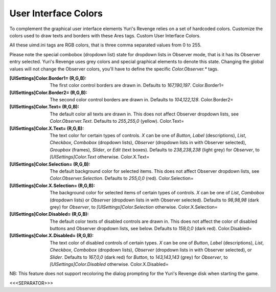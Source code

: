 User Interface Colors
~~~~~~~~~~~~~~~~~~~~~

To complement the graphical user interface elements Yuri's Revenge
relies on a set of hardcoded colors. Customize the colors used to draw
texts and borders with these Ares tags. Custom User Interface Colors.

All these uimd.ini tags are RGB colors, that is three comma separated
values from 0 to 255.

Please note the special combobox (dropdown list) state for dropdown
lists in Observer mode, that is it has its Observer entry selected.
Yuri's Revenge uses grey colors and special graphical elements to
denote this state. Changing the global values will not change the
Observer colors, you'll have to define the specific `Color.Observer.*`
tags.

:[UISettings]Color.Border1= (R,G,B): The first color control borders
  are drawn in. Defaults to `167,190,197`. Color.Border1=
:[UISettings]Color.Border2= (R,G,B): The second color control borders
  are drawn in. Defaults to `104,122,128`. Color.Border2=
:[UISettings]Color.Text= (R,G,B): The default color all texts are
  drawn in. This does not affect Observer dropdown lists, see
  `Color.Observer.Text`. Defaults to `255,255,0` (yellow). Color.Text=
:[UISettings]Color.X.Text= (R,G,B): The text color for certain types
  of controls. `X` can be one of `Button`, `Label` (descriptions),
  `List`, `Checkbox`, `Combobox` (dropdown lists), `Observer` (dropdown
  lists in with Observer selected), `Groupbox` (frames), `Slider`, or
  `Edit` (text boxes). Defaults to `238,238,238` (light grey) for
  `Observer`, to `[UISettings]Color.Text` otherwise. Color.X.Text=
:[UISettings]Color.Selection= (R,G,B): The default background color
  for selected items. This does not affect Observer dropdown lists, see
  `Color.Observer.Selection`. Defaults to `255,0,0` (red).
  Color.Selection=
:[UISettings]Color.X.Selection= (R,G,B): The background color for
  selected items of certain types of controls. `X` can be one of `List`,
  `Combobox` (dropdown lists) or `Observer` (dropdown lists in with
  Observer selected). Defaults to `98,98,98` (dark grey) for `Observer`,
  to `[UISettings]Color.Selection` otherwise. Color.X.Selection=
:[UISettings]Color.Disabled= (R,G,B): The default color texts of
  disabled controls are drawn in. This does not affect the color of
  disabled buttons and Observer dropdown lists, see below. Defaults to
  `159,0,0` (dark red). Color.Disabled=
:[UISettings]Color.X.Disabled= (R,G,B): The text color of disabled
  controls of certain types. `X` can be one of `Button`, `Label`
  (descriptions), `List`, `Checkbox`, `Combobox` (dropdown lists),
  `Observer` (dropdown lists in with Observer selected), or `Slider`.
  Defaults to `167,0,0` (dark red) for `Button`, to `143,143,143` (grey)
  for `Observer`, to `[UISettings]Color.Disabled` otherwise.
  Color.X.Disabled=

NB: This feature does not support recoloring the dialog prompting for
the Yuri's Revenge disk when starting the game.

.. versionadded:: 0.2



<<<SEPARATOR>>>
